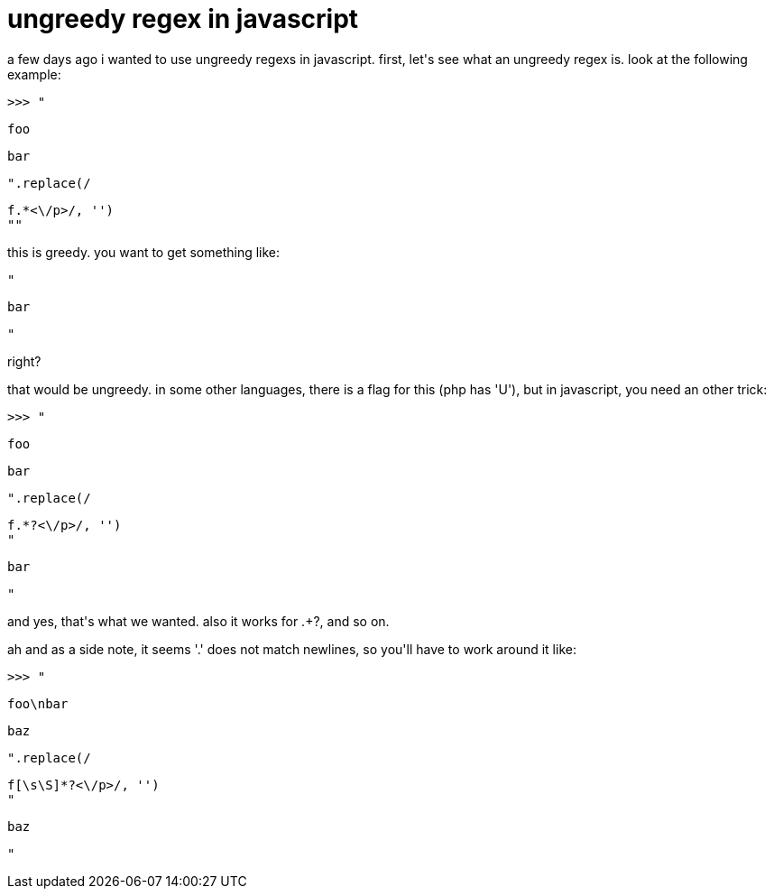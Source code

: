 = ungreedy regex in javascript

:slug: ungreedy-regex-in-javascript
:category: hacking
:tags: en
:date: 2008-04-26T00:16:51Z
++++
<p>a few days ago i wanted to use ungreedy regexs in javascript. first, let's see what an ungreedy regex is. look at the following example:</p><p><pre>>>> "<p>foo</p><p>bar</p>".replace(/<p>f.*<\/p>/, '')
""</pre></p><p>this is greedy. you want to get something like:</p><p><pre>"<p>bar</p>"</pre></p><p>right?</p><p>that would be ungreedy. in some other languages, there is a flag for this (php has 'U'), but in javascript, you need an other trick:</p><p><pre>>>> "<p>foo</p><p>bar</p>".replace(/<p>f.*?<\/p>/, '')
"<p>bar</p>"</pre></p><p>and yes, that's what we wanted. also it works for .+?, and so on.</p><p>ah and as a side note, it seems '.' does not match newlines, so you'll have to work around it like:</p><p><pre>>>> "<p>foo\nbar</p><p>baz</p>".replace(/<p>f[\s\S]*?<\/p>/, '')
"<p>baz</p>"</pre></p>
++++
